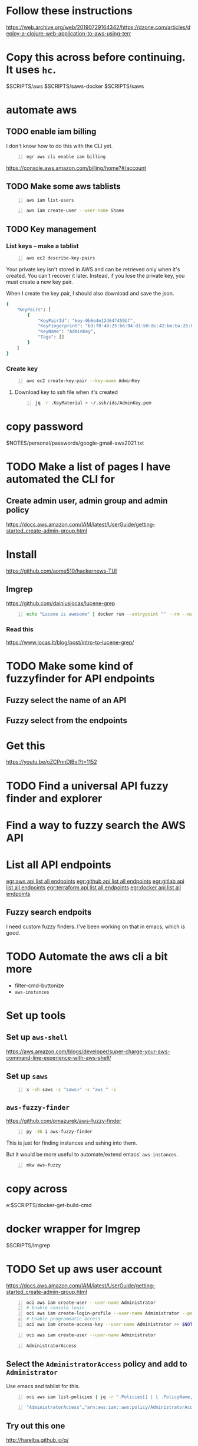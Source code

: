 * Follow these instructions
https://web.archive.org/web/20190729164342/https://dzone.com/articles/deploy-a-clojure-web-application-to-aws-using-terr

* Copy this across before continuing. It uses =hc=.
$SCRIPTS/aws
$SCRIPTS/saws-docker
$SCRIPTS/saws

* automate aws
** TODO enable iam billing
I don't know how to do this with the CLI yet.

#+BEGIN_SRC sh -n :sps bash :async :results none
  egr aws cli enable iam billing
#+END_SRC

https://console.aws.amazon.com/billing/home?#/account

** TODO Make some aws tablists
#+BEGIN_SRC bash -n :i bash :async :results verbatim code
  aws iam list-users
#+END_SRC

#+RESULTS:
#+begin_src bash
{
    "Users": []
}
#+end_src

#+BEGIN_SRC bash -n :i bash :async :results verbatim code
  aws iam create-user --user-name Shane
#+END_SRC

** TODO Key management
*** List keys -- make a tablist
#+BEGIN_SRC bash -n :i bash :async :results verbatim code
  aws ec2 describe-key-pairs
#+END_SRC

Your private key isn't stored in AWS and can
be retrieved only when it's created. You can't
recover it later. Instead, if you lose the
private key, you must create a new key pair.

When I create the key pair, I should also
download and save the json.

#+RESULTS:
#+begin_src bash
{
    "KeyPairs": [
        {
            "KeyPairId": "key-0b6e4e12d64f459bf",
            "KeyFingerprint": "b3:f0:48:25:b6:94:d1:b0:8c:42:be:ba:25:02:32:b3:a4:29:49:14",
            "KeyName": "AdminKey",
            "Tags": []
        }
    ]
}
#+end_src

*** Create key
#+BEGIN_SRC sh -n :sps bash :async :results none
  aws ec2 create-key-pair --key-name AdminKey
#+END_SRC

**** Download key to ssh file when it's created
#+BEGIN_SRC bash -n :i bash :async :results verbatim code
  jq -r .KeyMaterial > ~/.ssh/ids/AdminKey.pem
#+END_SRC

* copy password
$NOTES/personal/passwords/google-gmail-aws2021.txt

* TODO Make a list of pages I have automated the CLI for
** Create admin user, admin group and admin policy
https://docs.aws.amazon.com/IAM/latest/UserGuide/getting-started_create-admin-group.html

* Install
https://github.com/aome510/hackernews-TUI
** lmgrep
https://github.com/dainiusjocas/lucene-grep

#+BEGIN_SRC bash -n :i bash :async :results verbatim code
  echo "Lucene is awesome" | docker run --entrypoint "" --rm --name dainiusjocas-lucene-grep-e9cfdfb9-1-0-11f9f2c4-19dc-4a94-a13b-9bc3319e32ce -v /home/shane/source/git:/media/mygit -i dainiusjocas-lucene-grep-e9cfdfb9:1.0 ./lmgrep "Lucene"
#+END_SRC

#+RESULTS:
#+begin_src bash
[0;35m*STDIN*[0m:[0;32m1[0m:[1;31mLucene[0m is awesome
#+end_src

*** Read this
https://www.jocas.lt/blog/post/intro-to-lucene-grep/

* TODO Make some kind of fuzzyfinder for API endpoints
** Fuzzy select the name of an API
** Fuzzy select from the endpoints

* Get this
https://youtu.be/oZCPnnDlBvI?t=1152

* TODO Find a universal API fuzzy finder and explorer

* Find a way to fuzzy search the AWS API

* List all API endpoints
[[egr:aws api list all endpoints]]
[[egr:github api list all endpoints]]
[[egr:gitlab api list all endpoints]]
[[egr:terraform api list all endpoints]]
[[egr:docker api list all endpoints]]

** Fuzzy search endpoits
I need custom fuzzy finders.
I've been working on that in emacs, which is good.

* TODO Automate the aws cli a bit more
- filter-cmd-buttonize
- =aws-instances=

* Set up tools
** Set up =aws-shell=
https://aws.amazon.com/blogs/developer/super-charge-your-aws-command-line-experience-with-aws-shell/

** Set up =saws=
#+BEGIN_SRC sh -n :sps bash :async :results none
  x -sh saws -z "saws>" -s "aws " -i
#+END_SRC

** =aws-fuzzy-finder=
https://github.com/pmazurek/aws-fuzzy-finder

#+BEGIN_SRC sh -n :sps bash :async :results none
  py -36 i aws-fuzzy-finder
#+END_SRC

This is just for finding instances and sshing into them.

But it would be more useful to automate/extend emacs' =aws-instances=.

#+BEGIN_SRC sh -n :sps bash :async :results none
  mkw aws-fuzzy
#+END_SRC

* copy across
e:$SCRIPTS/docker-get-build-cmd

* docker wrapper for lmgrep
$SCRIPTS/lmgrep

* TODO Set up aws user account
https://docs.aws.amazon.com/IAM/latest/UserGuide/getting-started_create-admin-group.html

#+BEGIN_SRC bash -n :i bash :async :results verbatim code
  oci aws iam create-user --user-name Administrator
  # Enable console login
  oci aws iam create-login-profile --user-name Administrator --password "$(pwgen 30 1 >> $NOTES/personal/passwords/aws-administrator.txt)"
  # Enable programmatic access
  oci aws iam create-access-key --user-name Administrator >> $NOTES/personal/passwords/aws-administrator-programmatic.json
#+END_SRC

#+BEGIN_SRC bash -n :i bash :async :results verbatim code
  oci aws iam create-user --user-name Administrator
#+END_SRC

#+RESULTS:
#+begin_src bash
{
    "User": {
        "Path": "/",
        "UserName": "Administrator",
        "UserId": "AIDAR55HCH7KNSLMHLBLO",
        "Arn": "arn:aws:iam::132957487060:user/Administrator",
        "CreateDate": "2021-04-26T00:07:09Z"
    }
}
#+end_src

# fuzzify
# aws iam list-policies

#+BEGIN_SRC text -n :async :results verbatim code
  AdministratorAccess
#+END_SRC

** Select the =AdministratorAccess= policy and add to =Administrator=
Use emacs and tablist for this.

#+BEGIN_SRC bash -n :i bash :async :results verbatim code
  oci aws iam list-policies | jq -r ".Policies[] | [ .PolicyName, .Arn ] | @csv"
#+END_SRC

#+BEGIN_SRC bash -n :i bash :async :results verbatim code
  "AdministratorAccess","arn:aws:iam::aws:policy/AdministratorAccess"
#+END_SRC

** Try out this one
http://harelba.github.io/q/

Or use awk in the interim.

#+BEGIN_SRC bash -n :i bash :async :results verbatim code
  "AdministratorAccess","arn:aws:iam::aws:policy/AdministratorAccess"
#+END_SRC

#+BEGIN_SRC text -n :async :results verbatim code
  "arn:aws:iam::aws:policy/AdministratorAccess"
#+END_SRC

#+BEGIN_SRC bash -n :i bash :async :results verbatim code
  oci aws iam attach-user-policy --user-name Administrator --policy-arn "arn:aws:iam::aws:policy/AdministratorAccess"
#+END_SRC

#+RESULTS:
#+begin_src bash
#+end_src

